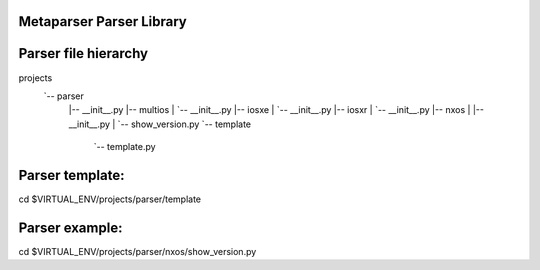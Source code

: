 Metaparser Parser Library
-------------------------

Parser file hierarchy
---------------------
projects
   `-- parser
        |-- __init__.py
        |-- multios
        |   `-- __init__.py
        |-- iosxe
        |   `-- __init__.py
        |-- iosxr
        |   `-- __init__.py
        |-- nxos
        |   |-- __init__.py
        |   `-- show_version.py
        `-- template
            `-- template.py

Parser template:
----------------
cd $VIRTUAL_ENV/projects/parser/template

Parser example:
---------------
cd $VIRTUAL_ENV/projects/parser/nxos/show_version.py
